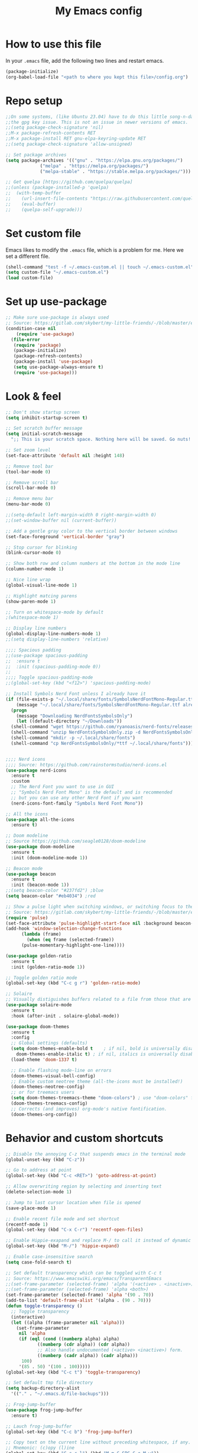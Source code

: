 #+STARTUP: overview
#+TITLE: My Emacs config
#+OPTIONS: num:nil

* How to use this file
In your ~.emacs~ file, add the following two lines and restart emacs.

#+begin_src emacs-lisp :tangle no
  (package-initialize)
  (org-babel-load-file "<path to where you kept this file>/config.org")
#+end_src

* Repo setup
#+begin_src emacs-lisp
  ;;On some systems, (like Ubuntu 23.04) have to do this little song-n-dance to circumvent
  ;;the gpg key issue. This is not an issue in newer versions of emacs.
  ;;(setq package-check-signature 'nil)
  ;;M-x package-refresh-contents RET
  ;;M-x package-install RET gnu-elpa-keyring-update RET
  ;;(setq package-check-signature 'allow-unsigned)

  ;; Set package archives
  (setq package-archives '(("gnu" . "https://elpa.gnu.org/packages/")
			   ("melpa" . "https://melpa.org/packages/")
			   ("melpa-stable" . "https://stable.melpa.org/packages/")))

  ;; Get quelpa [https://github.com/quelpa/quelpa]
  ;;(unless (package-installed-p 'quelpa)
  ;;  (with-temp-buffer
  ;;    (url-insert-file-contents "https://raw.githubusercontent.com/quelpa/quelpa/master/quelpa.el")
  ;;    (eval-buffer)
  ;;    (quelpa-self-upgrade)))
#+end_src

* Set custom file
Emacs likes to modify the ~.emacs~ file, which is a problem for me. Here we set a different file.
#+begin_src emacs-lisp
  (shell-command "test -f ~/.emacs-custom.el || touch ~/.emacs-custom.el")
  (setq custom-file "~/.emacs-custom.el")
  (load custom-file)
#+end_src

* Set up use-package
#+begin_src emacs-lisp
  ;; Make sure use-package is always used
  ;; Source: https://gitlab.com/skybert/my-little-friends/-/blob/master/emacs/.emacs
  (condition-case nil
      (require 'use-package)
    (file-error
     (require 'package)
     (package-initialize)
     (package-refresh-contents)
     (package-install 'use-package)
     (setq use-package-always-ensure t)
     (require 'use-package)))
#+end_src


* Look & feel
#+begin_src emacs-lisp
  ;; Don't show startup screen
  (setq inhibit-startup-screen t)

  ;; Set scratch buffer message
  (setq initial-scratch-message
	";; This is your scratch space. Nothing here will be saved. Go nuts!!\n")

  ;; Set zoom level
  (set-face-attribute 'default nil :height 148)

  ;; Remove tool bar
  (tool-bar-mode 0)

  ;; Remove scroll bar
  (scroll-bar-mode 0)

  ;; Remove menu bar
  (menu-bar-mode 0)

  ;;(setq-default left-margin-width 0 right-margin-width 0)
  ;;(set-window-buffer nil (current-buffer))

  ;; Add a gentle gray color to the vertical border between windows
  (set-face-foreground 'vertical-border "gray")

  ;; Stop cursor for blinking
  (blink-cursor-mode 0)

  ;; Show both row and column numbers at the bottom in the mode line
  (column-number-mode 1)

  ;; Nice line wrap
  (global-visual-line-mode 1)

  ;; Highlight matcing parens
  (show-paren-mode 1)

  ;; Turn on whitespace-mode by default
  ;(whitespace-mode 1)

  ;; Display line numbers
  (global-display-line-numbers-mode 1)
  ;;(setq display-line-numbers 'relative)

  ;;;; Spacious padding
  ;;(use-package spacious-padding
  ;;  :ensure t
  ;;  :init (spacious-padding-mode 0))
  ;;
  ;;;; Toggle spacious-padding-mode
  ;;(global-set-key (kbd "<f12>") 'spacious-padding-mode)

  ;; Install Symbols Nerd Font unless I already have it
  (if (file-exists-p "~/.local/share/fonts/SymbolsNerdFontMono-Regular.ttf")
      (message "~/.local/share/fonts/SymbolsNerdFontMono-Regular.ttf already exists.")
    (progn
      (message "Downloading NerdFontsSymbolsOnly")
      (let ((default-directory "~/Downloads"))
	(shell-command "wget https://github.com/ryanoasis/nerd-fonts/releases/download/v3.3.0/NerdFontsSymbolsOnly.zip")
	(shell-command "unzip NerdFontsSymbolsOnly.zip -d NerdFontsSymbolsOnly")
	(shell-command "mkdir -p ~/.local/share/fonts")
	(shell-command "cp NerdFontsSymbolsOnly/*ttf ~/.local/share/fonts"))))


  ;;;; Nerd icons
  ;;;; Source: https://github.com/rainstormstudio/nerd-icons.el
  (use-package nerd-icons
    :ensure t
    :custom
    ;; The Nerd Font you want to use in GUI
    ;; "Symbols Nerd Font Mono" is the default and is recommended
    ;; but you can use any other Nerd Font if you want
    (nerd-icons-font-family "Symbols Nerd Font Mono"))

  ;; All the icons
  (use-package all-the-icons
    :ensure t)

  ;; Doom modeline
  ;; Source https://github.com/seagle0128/doom-modeline
  (use-package doom-modeline
    :ensure t
    :init (doom-modeline-mode 1))

  ;; Beacon mode
  (use-package beacon
    :ensure t
    :init (beacon-mode 1))
  ;;(setq beacon-color "#237fd2") ;blue
  (setq beacon-color "#eb4034") ;red

  ;; Show a pulse light when switching windows, or switching focus to the minibuffer.
  ;; Source: https://gitlab.com/skybert/my-little-friends/-/blob/master/emacs/.emacs
  (require 'pulse)
  (set-face-attribute 'pulse-highlight-start-face nil :background beacon-color)
  (add-hook 'window-selection-change-functions
	    (lambda (frame)
	      (when (eq frame (selected-frame))	      
		(pulse-momentary-highlight-one-line))))

  (use-package golden-ratio
    :ensure t
    :init (golden-ratio-mode 1))

  ;; Toggle golden ratio mode
  (global-set-key (kbd "C-c g r") 'golden-ratio-mode)

  ;; Solaire
  ;; Visually distiguishes buffers related to a file from those that are not, like shells and stuff.
  (use-package solaire-mode
    :ensure t
    :hook (after-init . solaire-global-mode))

  (use-package doom-themes
    :ensure t
    :config
    ;; Global settings (defaults)
    (setq doom-themes-enable-bold t    ; if nil, bold is universally disabled
	  doom-themes-enable-italic t) ; if nil, italics is universally disabled
    (load-theme 'doom-1337 t)

    ;; Enable flashing mode-line on errors
    (doom-themes-visual-bell-config)
    ;; Enable custom neotree theme (all-the-icons must be installed!)
    (doom-themes-neotree-config)
    ;; or for treemacs users
    (setq doom-themes-treemacs-theme "doom-colors") ; use "doom-colors" for less minimal icon theme
    (doom-themes-treemacs-config)
    ;; Corrects (and improves) org-mode's native fontification.
    (doom-themes-org-config))
#+end_src

* Behavior and custom shortcuts
#+begin_src emacs-lisp
  ;; Disable the annoying C-z that suspends emacs in the terminal mode
  (global-unset-key (kbd "C-z")) 

  ;; Go to address at point
  (global-set-key (kbd "C-c <RET>") 'goto-address-at-point)

  ;; Allow overwriting region by selecting and inserting text
  (delete-selection-mode 1)

  ;; Jump to last cursor location when file is opened
  (save-place-mode 1)

  ;; Enable recent file mode and set shortcut
  (recentf-mode 1)
  (global-set-key (kbd "C-x C-r") 'recentf-open-files)

  ;; Enable Hippie-exapand and replace M-/ to call it instead of dynamic expand
  (global-set-key (kbd "M-/") 'hippie-expand)

  ;; Enable case-insensitive search
  (setq case-fold-search t)

  ;; Set default transparency which can be toggled with C-c t
  ;; Source: https://www.emacswiki.org/emacs/TransparentEmacs
  ;;(set-frame-parameter (selected-frame) 'alpha '(<active> . <inactive>))
  ;;(set-frame-parameter (selected-frame) 'alpha <both>)
  (set-frame-parameter (selected-frame) 'alpha '(90 . 70))
  (add-to-list 'default-frame-alist '(alpha . (90 . 70)))
  (defun toggle-transparency ()
    ;; Toggle transparency
    (interactive)
    (let ((alpha (frame-parameter nil 'alpha)))
      (set-frame-parameter
       nil 'alpha
       (if (eql (cond ((numberp alpha) alpha)
		      ((numberp (cdr alpha)) (cdr alpha))
		      ;; Also handle undocumented (<active> <inactive>) form.
		      ((numberp (cadr alpha)) (cadr alpha)))
		100)
	   '(85 . 50) '(100 . 100)))))
  (global-set-key (kbd "C-c t") 'toggle-transparency)

  ;; Set default tmp file directory
  (setq backup-directory-alist 
	'(("." . "~/.emacs.d/file-backups")))

  ;; Frog-jump-buffer
  (use-package frog-jump-buffer
    :ensure t)

  ;; Lauch frog-jump-buffer
  (global-set-key (kbd "C-c b") 'frog-jump-buffer)

  ;; Copy text on the current line without preceding whitespace, if any.
  ;; Mnemonic: (c)opy (l)ine
  (global-set-key (kbd "C-c c l") (kbd "M-m C-SPC C-e M-w"))

  ;; Kill current line without preceding whitespace, if any.
  ;; This is similar to C-S-backspace = (kill-whole-line), but without the whitespace
  ;; and without deleting the line and creating a new line.
  ;; Mnemonic (k)ill (l)ine
  (global-set-key (kbd "C-c k l") (kbd "M-m C-k"))

  ;; Jump to top of scope (could be procedure or module definition).
  ;; Mnemonic (j)ump ,(US keyboard has < on this button; used , so as not to have to press down shift)
  (global-set-key (kbd "C-c j ,") (kbd "C-M-a"))

  ;; Jump to end of scope (could be procedure or module definition).
  ;; Mnemonic (j)ump .(US keyboard has > on this button; used . so as not to have to press down shift)
  (global-set-key (kbd "C-c j .") (kbd "C-M-e"))

  ;; Jump to end of the line, create new line, and indent properly.
  ;; This essentially does in "normal" modes what C-j does in language modes.
  (global-set-key (kbd "C-<return>") (kbd "C-e <return> <tab>"))

  ;; Shortcuts for window resize
  (global-set-key (kbd "C-c <C-left>") 'shrink-window-horizontally)
  (global-set-key (kbd "C-c <C-right>") 'enlarge-window-horizontally)
  (global-set-key (kbd "C-c <C-down>") 'shrink-window)
  (global-set-key (kbd "C-c <C-up>") 'enlarge-window)
#+end_src


* Org-mode stuff
#+begin_src emacs-lisp
  (setq org-ellipsis "⤦")
  (use-package org-bullets :ensure t)
  (add-hook 'org-mode-hook (lambda () (org-bullets-mode 1)))

  (setq org-hide-leading-stars t)

  (setq org-todo-keywords
	'((sequence "SOMEDAY(s)" "NEXT(n)" "TODO(n)" "IN-PROGRESS(i)" "|" "DONE(d)")
	  (sequence "WAITING(w@/!)" "DELEGATED(-@/!)" "|" "CANCELLED(c@/!)")))

  (setq org-tag-persistent-alist
	'((:startgroup . nil)
	  ("PERSONAL" . ?p)
	  ("WORK" . ?w)
	  (:endgroup . nil)
	  (:startgroup . nil)
	  ("DOCTOR" . ?d)
	  ("REIMBURSEMENT" . ?r)
	  ("BUREAUCRACY" . ?b)
	  ("TRAVEL" . ?t)
	  (:endgroup . nil)
	  (:startgroup . nil)
	  ("SHORTTERM" . ?s)
	  ("MEDIUMTERM" . ?m)
	  ("LONGTERM" . ?l)
	  (:endgroup . nil)))

  ;; Embed youtube links
  ;; http://endlessparentheses.com/embedding-youtube-videos-with-org-mode-links.html
  (defvar yt-iframe-format
    ;; You may want to change your width and height.
    (concat "<iframe width=\"440\""
	    " height=\"335\""
	    " src=\"https://www.youtube.com/embed/%s\""
	    " frameborder=\"0\""
	    " allowfullscreen>%s</iframe>"))

  (org-add-link-type
   "yt"
   (lambda (handle)
     (browse-url
      (concat "https://www.youtube.com/embed/"
	      handle)))
   (lambda (path desc backend)
     (cl-case backend
       (html (format yt-iframe-format
		     path (or desc "")))
       (latex (format "\href{%s}{%s}"
		      path (or desc "video"))))))
#+end_src


* Work and development

** Rainbow delimiters
#+begin_src emacs-lisp
  ;; Colorizes delimiters so they can be told apart
  (use-package rainbow-delimiters
    :ensure t
    :config (add-hook 'prog-mode-hook 'rainbow-delimiters-mode))
#+end_src

** LSP
#+begin_src emacs-lisp
  ;; LSP common settings
  (use-package lsp-mode
    :ensure t)
  (setq lsp-eldoc-render-all t)
  ;;  Set shortcut for M-x eldoc-doc-buffer
  (add-hook 'lsp-mode-hook
	    (lambda ()
	      (local-set-key (kbd "C-h <SPC>") 'eldoc-doc-buffer)))

  ;;  Fortran
  ;; First need to do this: pip3 install fortls
  ;; If the above does not work, try sudo apt install fortran-language-server on debian-based systems
  (add-hook 'f90-mode-hook #'lsp-deferred)
#+end_src

** Company
#+begin_src emacs-lisp
  (use-package company
    :ensure t)
  (global-company-mode t)
  (add-hook 'after-init-hook 'global-company-mode)
#+end_src

** Yasnippet
#+begin_src emacs-lisp
  (use-package yasnippet
    :ensure t)
  (add-hook 'after-init-hook 'yas-global-mode)
#+end_src

